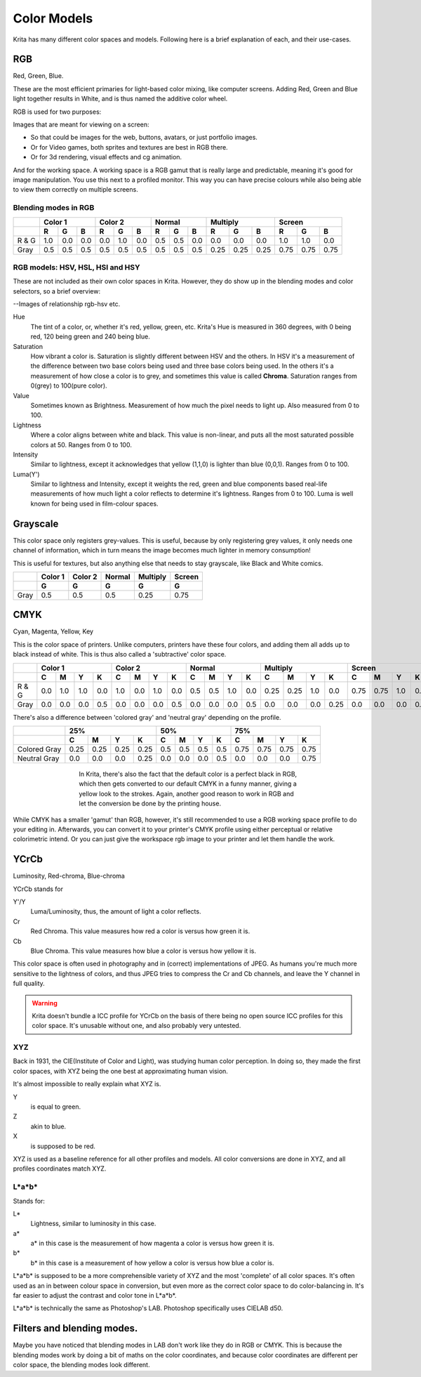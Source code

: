 .. meta::
   :description:
        Color Models in Krita

.. metadata-placeholder

   :authors: - Wolthera van Hövell tot Westerflier <griffinvalley@gmail.com>
   :license: GNU free documentation license 1.3 or later.

.. index:: Color, Color Models
.. _color_models:

============
Color Models
============
   
Krita has many different color spaces and models. Following here is a brief explanation of each, and their use-cases.

.. _model_rgb:

RGB
---

Red, Green, Blue.

These are the most efficient primaries for light-based color mixing, like computer screens. Adding Red, Green and Blue light together results in White, and is thus named the additive color wheel.

RGB is used for two purposes:

Images that are meant for viewing on a screen:

* So that could be images for the web, buttons, avatars, or just portfolio images.
* Or for Video games, both sprites and textures are best in RGB there.
* Or for 3d rendering, visual effects and cg animation.

And for the working space. A working space is a RGB gamut that is really large and predictable, meaning it's good for image manipulation. You use this next to a profiled monitor. This way you can have precise colours while also being able to view them correctly on multiple screens.

Blending modes in RGB
~~~~~~~~~~~~~~~~~~~~~


+-------+-----------------+-----------------+-----------------+--------------------+--------------------+
|       |     Color 1     |     Color 2     |      Normal     |     Multiply       |     Screen         |
+-------+-----+-----+-----+-----+-----+-----+-----+-----+-----+------+------+------+------+------+------+
|       |  R  |  G  |  B  |  R  |  G  |  B  |  R  |  G  |  B  |  R   |  G   |  B   |  R   |  G   |  B   |
+=======+=====+=====+=====+=====+=====+=====+=====+=====+=====+======+======+======+======+======+======+
| R & G | 1.0 | 0.0 | 0.0 | 0.0 | 1.0 | 0.0 | 0.5 | 0.5 | 0.0 | 0.0  | 0.0  | 0.0  | 1.0  | 1.0  | 0.0  |
+-------+-----+-----+-----+-----+-----+-----+-----+-----+-----+------+------+------+------+------+------+
|  Gray | 0.5 | 0.5 | 0.5 | 0.5 | 0.5 | 0.5 | 0.5 | 0.5 | 0.5 | 0.25 | 0.25 | 0.25 | 0.75 | 0.75 | 0.75 |
+-------+-----+-----+-----+-----+-----+-----+-----+-----+-----+------+------+------+------+------+------+



RGB models: HSV, HSL, HSI and HSY
~~~~~~~~~~~~~~~~~~~~~~~~~~~~~~~~~

These are not included as their own color spaces in Krita. However, they do show up in the blending modes and color selectors, so a brief overview:

--Images of relationship rgb-hsv etc.

Hue
    The tint of a color, or, whether it's red, yellow, green, etc. Krita's Hue is measured in 360 degrees, with 0 being red, 120 being green and 240 being blue.
Saturation
    How vibrant a color is. Saturation is slightly different between HSV and the others. In HSV it's a measurement of the difference between two base colors being used and three base colors being used. In the others it's a measurement of how close a color is to grey, and sometimes this value is called **Chroma**. Saturation ranges from 0(grey) to 100(pure color).
Value
    Sometimes known as Brightness. Measurement of how much the pixel needs to light up. Also measured from 0 to 100.
Lightness
    Where a color aligns between white and black. This value is non-linear, and puts all the most saturated possible colors at 50. Ranges from 0 to 100.
Intensity
    Similar to lightness, except it acknowledges that yellow (1,1,0) is lighter than blue (0,0,1). Ranges from 0 to 100.
Luma(Y')
    Similar to lightness and Intensity, except it weights the red, green and blue components based real-life measurements of how much light a color reflects to determine it's lightness. Ranges from 0 to 100. Luma is well known for being used in film-colour spaces.

.. _model_gray:

Grayscale
---------

This color space only registers grey-values.
This is useful, because by only registering grey values, it only needs one channel of information, which in turn means the image becomes much lighter in memory consumption!

This is useful for textures, but also anything else that needs to stay grayscale, like Black and White comics.

+------+---------+---------+--------+----------+--------+
|      | Color 1 | Color 2 | Normal | Multiply | Screen |
+------+---------+---------+--------+----------+--------+
|      |    G    |    G    |    G   |     G    |    G   |
+======+=========+=========+========+==========+========+
| Gray |   0.5   |   0.5   |   0.5  |   0.25   |   0.75 |
+------+---------+---------+--------+----------+--------+

.. _model_cmyk:

CMYK
----

Cyan, Magenta, Yellow, Key

This is the color space of printers. Unlike computers, printers have these four colors, and adding them all adds up to black instead of white. This is thus also called a 'subtractive' color space.

+-------+-----------------------+-----------------------+-----------------------+--------------------------+--------------------------+
|       | Color 1               |       Color 2         | Normal                | Multiply                 | Screen                   |
+-------+-----+-----+-----+-----+-----+-----+-----+-----+-----+-----+-----+-----+------+------+-----+------+------+------+-----+------+
|       |  C  |  M  |  Y  |  K  |  C  |  M  |  Y  |  K  |  C  |  M  |  Y  |  K  |  C   |  M   |  Y  |  K   |  C   |  M   |  Y  |  K   |
+=======+=====+=====+=====+=====+=====+=====+=====+=====+=====+=====+=====+=====+======+======+=====+======+======+======+=====+======+
| R & G | 0.0 | 1.0 | 1.0 | 0.0 | 1.0 | 0.0 | 1.0 | 0.0 | 0.5 | 0.5 | 1.0 | 0.0 | 0.25 | 0.25 | 1.0 | 0.0  | 0.75 | 0.75 | 1.0 | 0.0  |
+-------+-----+-----+-----+-----+-----+-----+-----+-----+-----+-----+-----+-----+------+------+-----+------+------+------+-----+------+
| Gray  | 0.0 | 0.0 | 0.0 | 0.5 | 0.0 | 0.0 | 0.0 | 0.5 | 0.0 | 0.0 | 0.0 | 0.5 | 0.0  | 0.0  | 0.0 | 0.25 | 0.0  | 0.0  | 0.0 | 0.75 |
+-------+-----+-----+-----+-----+-----+-----+-----+-----+-----+-----+-----+-----+------+------+-----+------+------+------+-----+------+

There's also a difference between 'colored gray' and 'neutral gray' depending on the profile.


+--------------+---------------------------+-----------------------+---------------------------+
|              |             25%           |          50%          |           75%             |
+--------------+------+------+------+------+-----+-----+-----+-----+------+------+------+------+
|              |  C   |  M   |  Y   |  K   |  C  |  M  |  Y  |  K  |   C  |  M   |  Y   |  K   |
+==============+======+======+======+======+=====+=====+=====+=====+======+======+======+======+
| Colored Gray | 0.25 | 0.25 | 0.25 | 0.25 | 0.5 | 0.5 | 0.5 | 0.5 | 0.75 | 0.75 | 0.75 | 0.75 |
+--------------+------+------+------+------+-----+-----+-----+-----+------+------+------+------+
| Neutral Gray | 0.0  | 0.0  | 0.0  | 0.25 | 0.0 | 0.0 | 0.0 | 0.5 | 0.0  | 0.0  | 0.0  | 0.75 |
+--------------+------+------+------+------+-----+-----+-----+-----+------+------+------+------+

.. figure:: /images/en/color_category/Cmyk_black_differences.png
   :figwidth: 500
   :align: center

   In Krita, there's also the fact that the default color is a perfect black in RGB, which then gets converted to our default CMYK in a funny manner, giving a yellow look to the strokes. Again, another good reason to work in RGB and let the conversion be done by the printing house.

While CMYK has a smaller 'gamut' than RGB, however, it's still recommended to use a RGB working space profile to do your editing in. Afterwards, you can convert it to your printer's CMYK profile using either perceptual or relative colorimetric intend.
Or you can just give the workspace rgb image to your printer and let them handle the work.

.. _model_ycrcb:

YCrCb
-----

Luminosity, Red-chroma, Blue-chroma

YCrCb stands for

Y'/Y
    Luma/Luminosity, thus, the amount of light a color reflects.
Cr
    Red Chroma. This value measures how red a color is versus how green it is.
Cb
    Blue Chroma. This value measures how blue a color is versus how yellow it is.

This color space is often used in photography and in (correct) implementations of JPEG. As humans you're much more sensitive to the lightness of colors, and thus JPEG tries to compress the Cr and Cb channels, and leave the Y channel in full quality.

.. warning:: 
    
    Krita doesn't bundle a ICC profile for YCrCb on the basis of there being no open source ICC profiles for this color space. It's unusable without one, and also probably very untested.

.. _model_xyz:

XYZ
~~~

Back in 1931, the CIE(Institute of Color and Light), was studying human color perception.
In doing so, they made the first color spaces, with XYZ being the one best at approximating human vision.

It's almost impossible to really explain what XYZ is.

Y
    is equal to green.
Z
    akin to blue.
X
    is supposed to be red.

XYZ is used as a baseline reference for all other profiles and models. All color conversions are done in XYZ, and all profiles coordinates match XYZ.

.. _model_lab:

L\*a\*b\*
~~~~~~~~~

Stands for:

L\*
    Lightness, similar to luminosity in this case.
a\*
    a\* in this case is the measurement of how magenta a color is versus how green it is.
b\*
    b\* in this case is a measurement of how yellow a color is versus how blue a color is.

L\*a\*b\* is supposed to be a more comprehensible variety of XYZ and the most 'complete' of all color spaces. It's often used as an in between colour space in conversion, but even more as the correct color space to do color-balancing in. It's far easier to adjust the contrast and color tone in L*a*b*.

L\*a\*b\* is technically the same as Photoshop's LAB. Photoshop specifically uses CIELAB d50.

Filters and blending modes.
---------------------------

Maybe you have noticed that blending modes in LAB don't work like they do in RGB or CMYK. This is because the blending modes work by doing a bit of maths on the color coordinates, and because color coordinates are different per color space, the blending modes look different.

